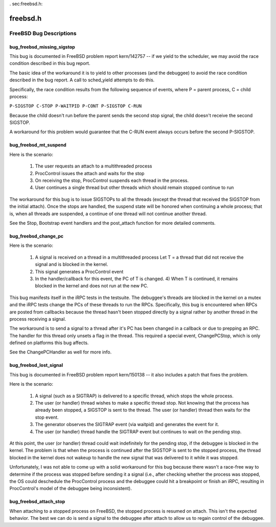 . _`sec:freebsd.h`:

freebsd.h
#########

.. cpp:class:: GeneratorFreeBSD : public GeneratorMT

  .. cpp:function:: GeneratorFreeBSD()
  .. cpp:function:: virtual ~GeneratorFreeBSD()
  .. cpp:function:: virtual bool initialize()
  .. cpp:function:: virtual bool canFastHandle()
  .. cpp:function:: virtual ArchEvent *getEvent(bool block)


.. cpp:class:: ArchEventFreeBSD : public ArchEvent

  .. cpp:member:: int status
  .. cpp:member:: pid_t pid
  .. cpp:member:: lwpid_t lwp
  .. cpp:member:: bool interrupted
  .. cpp:member:: int error
  .. cpp:function:: ArchEventFreeBSD(bool inter_)
  .. cpp:function:: ArchEventFreeBSD(pid_t p, lwpid_t l, int s)
  .. cpp:function:: ArchEventFreeBSD(int e)
  .. cpp:function:: virtual ~ArchEventFreeBSD()


.. cpp:class:: DecoderFreeBSD : public Decoder

  .. cpp:function:: DecoderFreeBSD()
  .. cpp:function:: virtual ~DecoderFreeBSD()
  .. cpp:function:: virtual unsigned getPriority() const
  .. cpp:function:: virtual bool decode(ArchEvent *ae, std::vector<Event::ptr> &events)
  .. cpp:function:: Dyninst::Address adjustTrapAddr(Dyninst::Address address, Dyninst::Architecture arch)


.. cpp:class:: freebsd_process : virtual public sysv_process, virtual public unix_process, virtual public x86_process, virtual public thread_db_process, virtual public mmap_alloc_process, virtual public hybrid_lwp_control_process

  .. cpp:function:: freebsd_process(Dyninst::PID p, std::string e, std::vector<std::string> a, std::vector<std::string> envp, std::map<int, int> f)
  .. cpp:function:: freebsd_process(Dyninst::PID pid_, int_process *p)
  .. cpp:function:: virtual ~freebsd_process()
  .. cpp:function:: virtual bool plat_create()
  .. cpp:function:: virtual bool plat_attach(bool allStopped, bool &)
  .. cpp:function:: virtual bool plat_forked()
  .. cpp:function:: virtual bool plat_execed()
  .. cpp:function:: virtual bool plat_detach(result_response::ptr resp, bool leave_stopped)
  .. cpp:function:: virtual bool plat_terminate(bool &needs_sync)
  .. cpp:function:: virtual bool plat_readMem(int_thread *thr, void *local, Dyninst::Address remote, size_t size)
  .. cpp:function:: virtual bool plat_writeMem(int_thread *thr, const void *local, Dyninst::Address remote, size_t size, bp_write_t bp_write)
  .. cpp:function:: virtual bool needIndividualThreadAttach()
  .. cpp:function:: virtual bool getThreadLWPs(std::vector<Dyninst::LWP> &lwps)
  .. cpp:function:: virtual Dyninst::Architecture getTargetArch()
  .. cpp:function:: virtual bool plat_individualRegAccess()
  .. cpp:function:: virtual bool plat_getOSRunningStates(std::map<Dyninst::LWP, bool> &runningStates)
  .. cpp:function:: virtual OSType getOS() const
  .. cpp:function:: virtual async_ret_t post_attach(bool wasDetached, std::set<response::ptr> &async_responses)
  .. cpp:function:: virtual async_ret_t post_create(std::set<response::ptr> &async_responses)
  .. cpp:function:: virtual int getEventQueue()
  .. cpp:function:: virtual bool initKQueueEvents()
  .. cpp:function:: virtual SymbolReaderFactory *plat_defaultSymReader()
  .. cpp:function:: virtual bool plat_threadOpsNeedProcStop()
  .. cpp:function:: virtual bool forked()
  .. cpp:function:: virtual bool isForking() const
  .. cpp:function:: virtual void setForking(bool b)
  .. cpp:function:: virtual bool post_forked()
  .. cpp:function:: virtual freebsd_process *getParent()
  .. cpp:function:: virtual const char *getThreadLibName(const char *symName)
  .. cpp:function:: virtual bool isSupportedThreadLib(string libName)
  .. cpp:function:: virtual bool plat_getLWPInfo(lwpid_t lwp, void *lwpInfo)
  .. cpp:function:: virtual bool plat_suspendThread(int_thread *thr)
  .. cpp:function:: virtual bool plat_resumeThread(int_thread *thr)
  .. cpp:member:: protected string libThreadName
  .. cpp:member:: protected bool forking
  .. cpp:member:: protected freebsd_process *parent


.. cpp:class:: freebsd_thread : public thread_db_thread

  .. cpp:function:: freebsd_thread(int_process *p, Dyninst::THR_ID t, Dyninst::LWP l)
  .. cpp:function:: freebsd_thread()
  .. cpp:function:: virtual ~freebsd_thread()
  .. cpp:function:: virtual bool plat_cont()
  .. cpp:function:: virtual bool plat_stop()
  .. cpp:function:: virtual bool plat_getAllRegisters(int_registerPool &reg)
  .. cpp:function:: virtual bool plat_getRegister(Dyninst::MachRegister reg, Dyninst::MachRegisterVal &val)
  .. cpp:function:: virtual bool plat_setAllRegisters(int_registerPool &reg)
  .. cpp:function:: virtual bool plat_setRegister(Dyninst::MachRegister reg, Dyninst::MachRegisterVal val)
  .. cpp:function:: virtual bool attach()
  .. cpp:function:: virtual bool plat_suspend()
  .. cpp:function:: virtual bool plat_resume()
  .. cpp:function:: virtual bool plat_setStep()
  .. cpp:function:: void setBootstrapStop(bool b)
  .. cpp:function:: bool hasBootstrapStop() const
  .. cpp:function:: void setPCBugCondition(bool b)
  .. cpp:function:: bool hasPCBugCondition() const
  .. cpp:function:: void setPendingPCBugSignal(bool b)
  .. cpp:function:: bool hasPendingPCBugSignal() const
  .. cpp:function:: void setSignalStopped(bool b)
  .. cpp:function:: bool isSignalStopped() const
  .. cpp:function:: bool isAlive()
  .. cpp:member:: protected bool bootstrapStop
  .. cpp:member:: protected bool pcBugCondition
  .. cpp:member:: protected bool pendingPCBugSignal
  .. cpp:member:: protected bool signalStopped
  .. cpp:member:: protected bool is_pt_setstep
  .. cpp:member:: protected bool is_exited


.. cpp:class:: FreeBSDPollLWPDeathHandler : public Handler

  .. cpp:function:: FreeBSDPollLWPDeathHandler()
  .. cpp:function:: virtual ~FreeBSDPollLWPDeathHandler()
  .. cpp:function:: virtual Handler::handler_ret_t handleEvent(Event::ptr ev)
  .. cpp:function:: virtual int getPriority() const
  .. cpp:function:: void getEventTypesHandled(std::vector<EventType> &etypes)


.. cpp:class:: FreeBSDPostThreadDeathBreakpointHandler : public Handler

  .. cpp:function:: FreeBSDPostThreadDeathBreakpointHandler()
  .. cpp:function:: virtual ~FreeBSDPostThreadDeathBreakpointHandler()
  .. cpp:function:: virtual Handler::handler_ret_t handleEvent(Event::ptr ev)
  .. cpp:function:: virtual int getPriority() const
  .. cpp:function:: virtual void getEventTypesHandled(std::vector<EventType> &etypes)

.. cpp:class:: FreeBSDPreStopHandler : public Handler

  Only available when ``bug_freebsd_mt_suspend`` is defined.

  .. cpp:function:: FreeBSDPreStopHandler()
  .. cpp:function:: virtual ~FreeBSDPreStopHandler()
  .. cpp:function:: virtual Handler::handler_ret_t handleEvent(Event::ptr ev)
  .. cpp:function:: virtual int getPriority() const
  .. cpp:function:: void getEventTypesHandled(std::vector<EventType> &etypes)


.. cpp:class:: FreeBSDBootstrapHandler : public Handler

  Only available when ``bug_freebsd_mt_suspend`` is defined.

  .. cpp:function:: FreeBSDBootstrapHandler()
  .. cpp:function:: virtual ~FreeBSDBootstrapHandler()
  .. cpp:function:: virtual Handler::handler_ret_t handleEvent(Event::ptr ev)
  .. cpp:function:: virtual int getPriority() const
  .. cpp:function:: void getEventTypesHandled(std::vector<EventType> &etypes)

.. cpp:class:: FreeBSDChangePCHandler : public Handler

  Only available when ``bug_freebsd_change_pc`` is defined.

  .. cpp:function:: FreeBSDChangePCHandler()
  .. cpp:function:: virtual ~FreeBSDChangePCHandler()
  .. cpp:function:: virtual Handler::handler_ret_t handleEvent(Event::ptr ev)
  .. cpp:function:: virtual int getPriority() const
  .. cpp:function:: void getEventTypesHandled(std::vector<EventType> &etypes)

.. cpp:class:: FreeBSDPreForkHandler : public Handler

  .. cpp:function:: FreeBSDPreForkHandler()
  .. cpp:function:: ~FreeBSDPreForkHandler()
  .. cpp:function:: virtual Handler::handler_ret_t handleEvent(Event::ptr ev)
  .. cpp:function:: virtual int getPriority() const
  .. cpp:function:: void getEventTypesHandled(std::vector<EventType> &etypes)


FreeBSD Bug Descriptions
************************

bug_freebsd_missing_sigstop
---------------------------

This bug is documented in FreeBSD problem report kern/142757 -- if we yield to the scheduler, we may avoid the race condition
described in this bug report.

The basic idea of the workaround it is to yield to other processes
(and the debuggee) to avoid the race condition described in the bug report. A call to sched_yield
attempts to do this.

Specifically, the race condition results from the following sequence of
events, where P = parent process, C = child process:

``P-SIGSTOP C-STOP P-WAITPID P-CONT P-SIGSTOP C-RUN``

Because the child doesn't run before the parent sends the second stop signal, the child
doesn't receive the second SIGSTOP.

A workaround for this problem would guarantee that the C-RUN
event always occurs before the second P-SIGSTOP.

bug_freebsd_mt_suspend
----------------------

Here is the scenario:

  1) The user requests an attach to a multithreaded process
  2) ProcControl issues the attach and waits for the stop
  3) On receiving the stop, ProcControl suspends each thread in the process.
  4) User continues a single thread but other threads which should remain stopped continue to run

The workaround for this bug is to issue SIGSTOPs to all the threads (except the thread that
received the SIGSTOP from the initial attach). Once the stops are handled, the suspend state will be
honored when continuing a whole process; that is, when all threads are suspended, a continue of one
thread will not continue another thread.

See the Stop, Bootstrap event handlers and the
post_attach function for more detailed comments.

bug_freebsd_change_pc
---------------------

Here is the scenario:

  1) A signal is received on a thread in a multithreaded process Let T = a thread that did
     not receive the signal and is blocked in the kernel.

  2) This signal generates a ProcControl event

  3) In the handler/callback for this event, the PC of T is changed. 4) When T is continued, it
     remains blocked in the kernel and does not run at the new PC.

This bug manifests itself in the iRPC tests in the testsuite. The debuggee's threads are blocked in the kernel on a mutex and the
iRPC tests change the PCs of these threads to run the RPCs. Specifically, this bug is encountered
when RPCs are posted from callbacks because the thread hasn't been stopped directly by a signal
rather by another thread in the process receiving a signal.

The workaround is to send a signal to a thread after it's PC has been changed in a callback or due to prepping an RPC. The handler for
this thread only unsets a flag in the thread. This required a special event, ChangePCStop, which is
only defined on platforms this bug affects.

See the ChangePCHandler as well for more info.

bug_freebsd_lost_signal
-----------------------

This bug is documented in FreeBSD problem report kern/150138 -- it
also includes a patch that fixes the problem.

Here is the scenario:

  1) A signal (such as a SIGTRAP) is delivered to a specific thread, which stops the whole process.

  2) The user (or handler) thread wishes to make a specific thread stop. Not knowing that the process has already been
     stopped, a SIGSTOP is sent to the thread. The user (or handler) thread then waits for the stop event.

  3) The generator observes the SIGTRAP event (via waitpid) and generates the event for it.
  4) The user (or handler) thread handle the SIGTRAP event but continues to wait on the pending stop.

At this point, the user (or handler) thread could wait indefinitely for the pending stop, if
the debuggee is blocked in the kernel. The problem is that when the process is continued after the
SIGSTOP is sent to the stopped  process, the thread blocked in the kernel does not wakeup to handle
the new signal that was delivered to it while it was stopped.

Unfortunately, I was not able to
come up with a solid workaround for this bug because there wasn't a race-free way to determine if
the process was stopped before sending it a signal (i.e., after checking whether the process was
stopped, the OS could deschedule the ProcControl process and the debuggee could hit a breakpoint or
finish an iRPC, resulting in ProcControl's model of the debuggee being inconsistent).

bug_freebsd_attach_stop
-----------------------

When attaching to a stopped process on FreeBSD, the stopped process is
resumed on attach. This isn't the expected behavior. The best we can do is send a signal to the
debuggee after attach to allow us to regain control of the debuggee.
